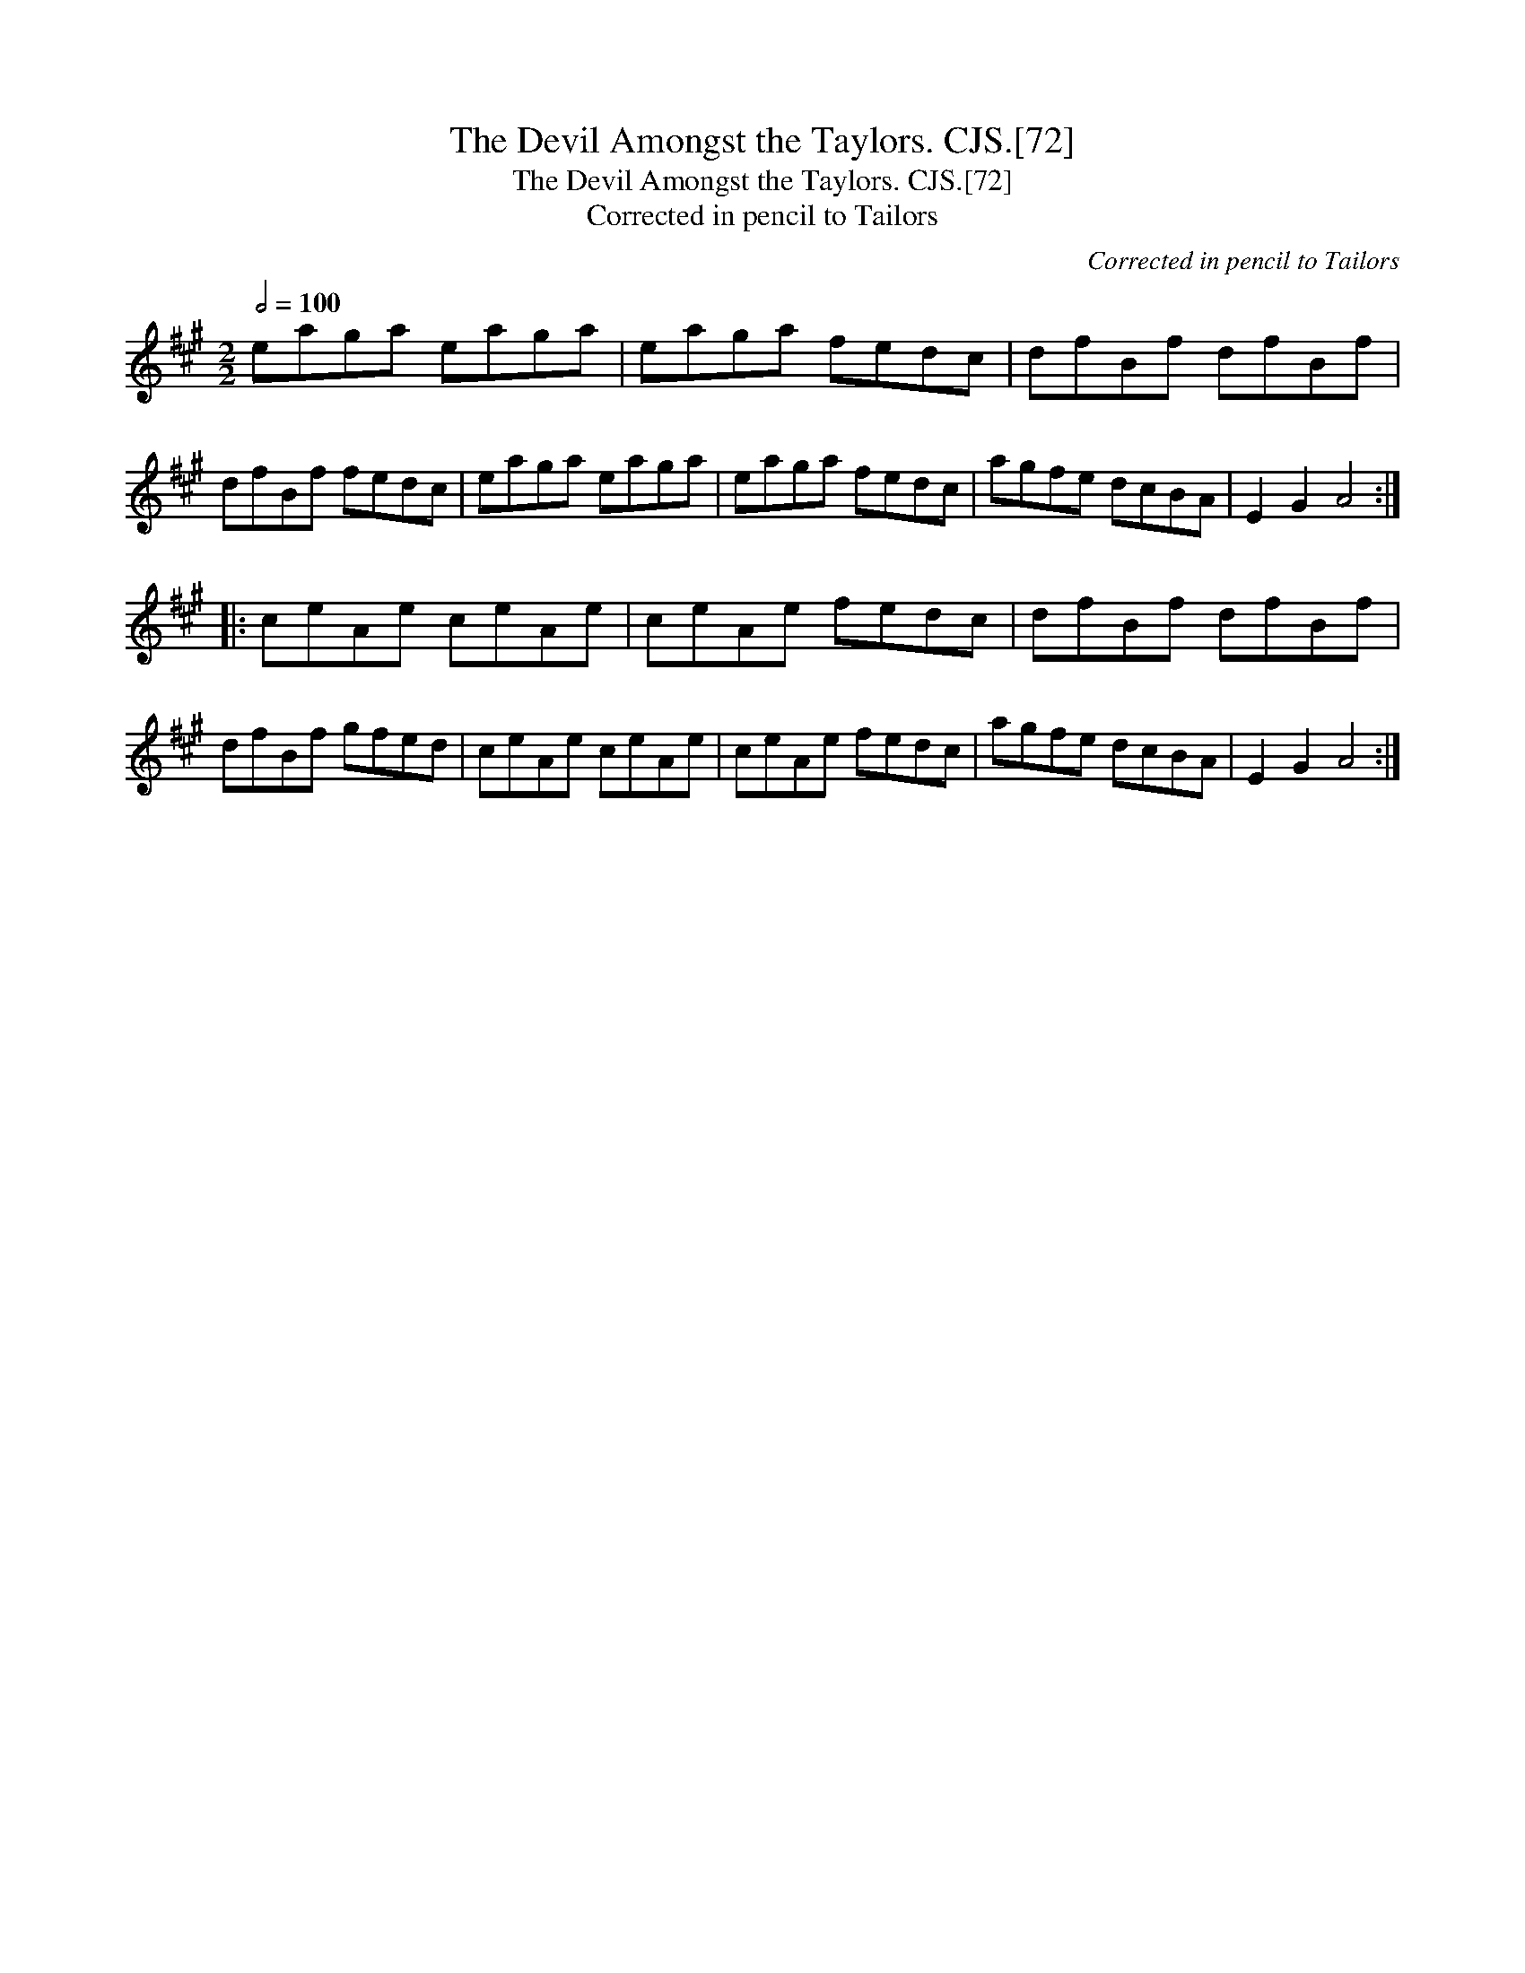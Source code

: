 X:1
T:Devil Amongst the Taylors. CJS.[72], The
T:Devil Amongst the Taylors. CJS.[72], The
T:Corrected in pencil to Tailors
C:Corrected in pencil to Tailors
L:1/8
Q:1/2=100
M:2/2
K:A
V:1 treble 
V:1
 eaga eaga | eaga fedc | dfBf dfBf | dfBf fedc | eaga eaga | eaga fedc | agfe dcBA | E2 G2 A4 :: %8
 ceAe ceAe | ceAe fedc | dfBf dfBf | dfBf gfed | ceAe ceAe | ceAe fedc | agfe dcBA | E2 G2 A4 :| %16

